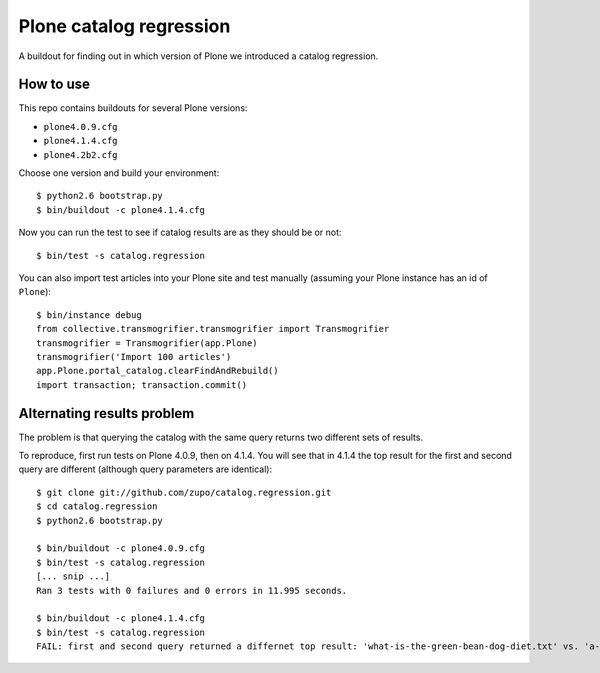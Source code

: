 ========================
Plone catalog regression
========================

A buildout for finding out in which version of Plone we introduced a catalog
regression.


How to use
----------

This repo contains buildouts for several Plone versions:

* ``plone4.0.9.cfg``
* ``plone4.1.4.cfg``
* ``plone4.2b2.cfg``

Choose one version and build your environment::

    $ python2.6 bootstrap.py
    $ bin/buildout -c plone4.1.4.cfg

Now you can run the test to see if catalog results are as they should be or
not::

    $ bin/test -s catalog.regression

You can also import test articles into your Plone site and test manually
(assuming your Plone instance has an id of ``Plone``)::

    $ bin/instance debug
    from collective.transmogrifier.transmogrifier import Transmogrifier
    transmogrifier = Transmogrifier(app.Plone)
    transmogrifier('Import 100 articles')
    app.Plone.portal_catalog.clearFindAndRebuild()
    import transaction; transaction.commit()


.. _alternations:

Alternating results problem
---------------------------

The problem is that querying the catalog with the same query returns two
different sets of results.

To reproduce, first run tests on Plone 4.0.9, then on 4.1.4. You will see
that in 4.1.4 the top result for the first and second query are different
(although query parameters are identical)::

    $ git clone git://github.com/zupo/catalog.regression.git
    $ cd catalog.regression
    $ python2.6 bootstrap.py

    $ bin/buildout -c plone4.0.9.cfg
    $ bin/test -s catalog.regression
    [... snip ...]
    Ran 3 tests with 0 failures and 0 errors in 11.995 seconds.

    $ bin/buildout -c plone4.1.4.cfg
    $ bin/test -s catalog.regression
    FAIL: first and second query returned a differnet top result: 'what-is-the-green-bean-dog-diet.txt' vs. 'a-guide-to-candy-vending-machines.txt '

